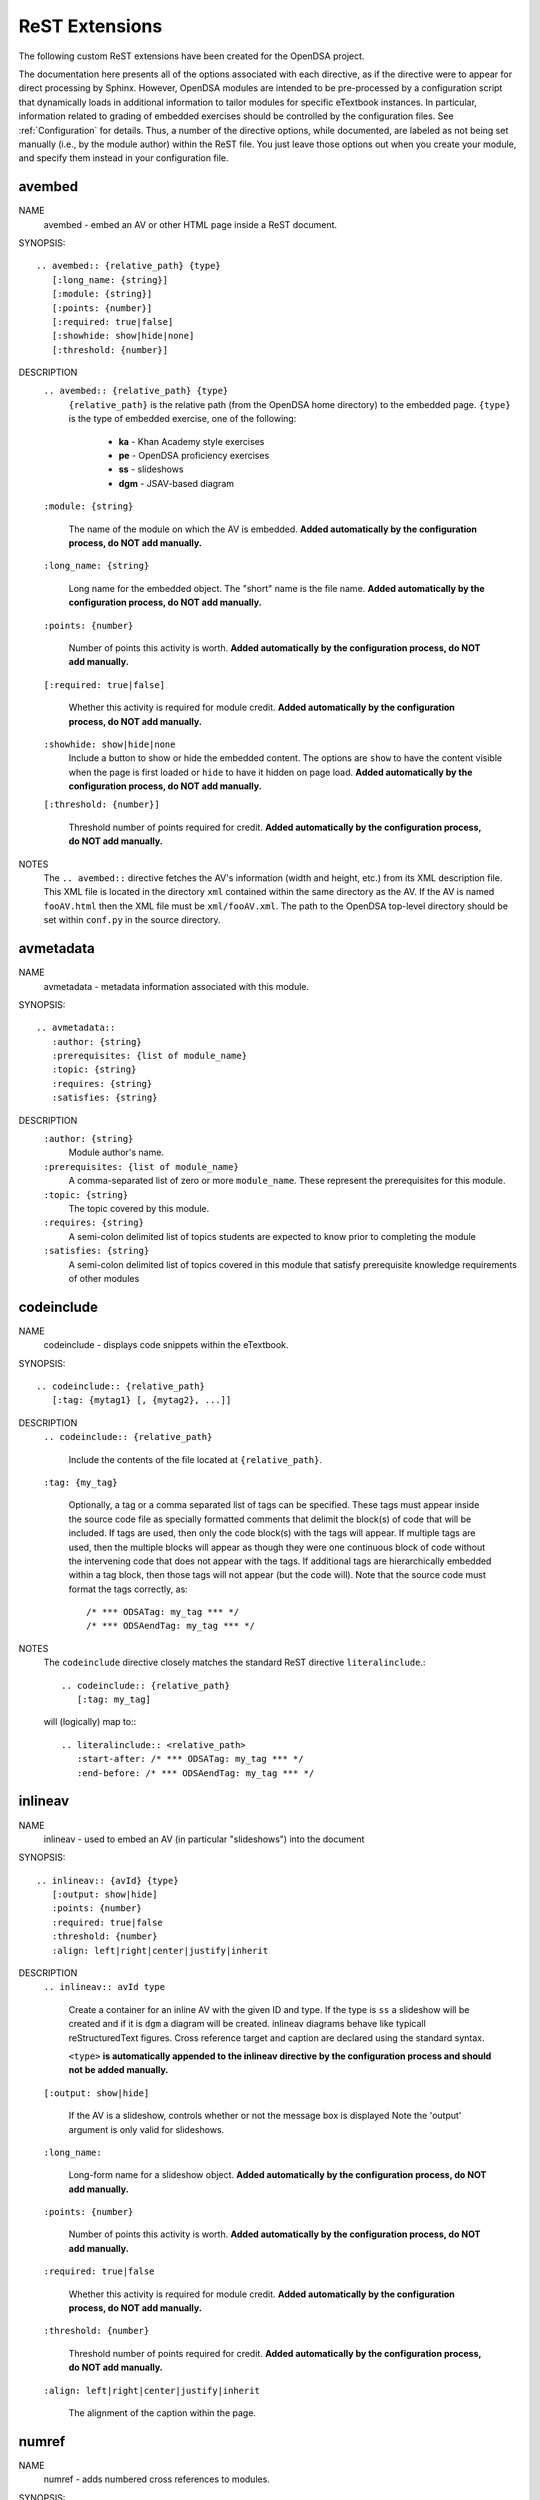.. _ODSAExtensions:

ReST Extensions
===============

The following custom ReST extensions have been created for the OpenDSA
project.

The documentation here presents all of the options associated with
each directive, as if the directive were to appear for direct processing
by Sphinx. However, OpenDSA modules are intended to be pre-processed
by a configuration script that dynamically loads in additional
information to tailor modules for specific eTextbook instances.
In particular, information related to grading of embedded exercises
should be controlled by the configuration files.
See :ref:`Configuration` for details.
Thus, a number of the directive options, while documented, are labeled
as not being set manually (i.e., by the module author) within the ReST
file. You just leave those options out when you create your module,
and specify them instead in your configuration file.

avembed
-------
NAME
    avembed - embed an AV or other HTML page inside a ReST document.

SYNOPSIS::

    .. avembed:: {relative_path} {type}
       [:long_name: {string}]
       [:module: {string}]
       [:points: {number}]
       [:required: true|false]
       [:showhide: show|hide|none]
       [:threshold: {number}]

DESCRIPTION
    ``.. avembed:: {relative_path} {type}``
      ``{relative_path}`` is the relative path (from the OpenDSA
      home directory) to the embedded page.
      ``{type}`` is the type of embedded exercise, one of the following:

        * **ka** - Khan Academy style exercises
        * **pe** - OpenDSA proficiency exercises
        * **ss** - slideshows
        * **dgm** - JSAV-based diagram

    ``:module: {string}``

      The name of the module on which the AV is embedded.
      **Added automatically by the configuration process, do NOT add manually.**

    ``:long_name: {string}``

      Long name for the embedded object. The "short" name is the file name.
      **Added automatically by the configuration process, do NOT add manually.**

    ``:points: {number}``

      Number of points this activity is worth.
      **Added automatically by the configuration process, do NOT add manually.**

    ``[:required: true|false]``

      Whether this activity is required for module credit.
      **Added automatically by the configuration process, do NOT add manually.**

    ``:showhide: show|hide|none``
      Include a button to show or hide the embedded
      content. The options are ``show`` to have the content visible
      when the page is first loaded or ``hide`` to have it hidden on
      page load.
      **Added automatically by the configuration process, do NOT add manually.**

    ``[:threshold: {number}]``

      Threshold number of points required for credit.
      **Added automatically by the configuration process, do NOT add manually.**

NOTES
    The ``.. avembed::`` directive fetches the AV's information
    (width and height, etc.) from its XML description file.
    This XML file is located in the directory ``xml`` contained
    within the same directory as the AV. If the AV is named
    ``fooAV.html`` then the XML file must be ``xml/fooAV.xml``.
    The path to the OpenDSA top-level directory should be set within
    ``conf.py`` in the source directory.

avmetadata
----------
NAME
    avmetadata - metadata information associated with this module.

SYNOPSIS::

    .. avmetadata::
       :author: {string}
       :prerequisites: {list of module_name}
       :topic: {string}
       :requires: {string}
       :satisfies: {string}

DESCRIPTION
    ``:author: {string}``
      Module author's name.
    ``:prerequisites: {list of module_name}``
      A comma-separated list of zero or more ``module_name``.
      These represent the prerequisites for this module.
    ``:topic: {string}``
      The topic covered by this module.
    ``:requires: {string}``
      A semi-colon delimited list of topics students are expected to know prior to completing the module
    ``:satisfies: {string}``
      A semi-colon delimited list of topics covered in this module that satisfy prerequisite knowledge requirements of other modules

codeinclude
-----------
NAME
    codeinclude - displays code snippets within the eTextbook.

SYNOPSIS::

    .. codeinclude:: {relative_path}
       [:tag: {mytag1} [, {mytag2}, ...]]

DESCRIPTION
    ``.. codeinclude:: {relative_path}``

      Include the contents of the file located at
      ``{relative_path}``.

    ``:tag: {my_tag}``

      Optionally, a tag or a comma separated list of tags can be
      specified. These tags must appear inside the source code file
      as specially formatted comments that delimit the block(s) of
      code that will be included.
      If tags are used, then only the code block(s) with the tags will
      appear.
      If multiple tags are used, then the multiple blocks will appear
      as though they were one continuous block of code without the
      intervening code that does not appear with the tags.
      If additional tags are hierarchically embedded within a tag
      block, then those tags will not appear (but the code will).
      Note that the source code must format the tags correctly,
      as::

         /* *** ODSATag: my_tag *** */
         /* *** ODSAendTag: my_tag *** */

NOTES
    The ``codeinclude`` directive closely matches the standard ReST
    directive ``literalinclude``.::

        .. codeinclude:: {relative_path}
           [:tag: my_tag]

    will (logically) map to:::

        .. literalinclude:: <relative_path>
           :start-after: /* *** ODSATag: my_tag *** */
           :end-before: /* *** ODSAendTag: my_tag *** */

inlineav
-----------
NAME
    inlineav - used to embed an AV (in particular "slideshows") into the document

SYNOPSIS::

    .. inlineav:: {avId} {type}
       [:output: show|hide]
       :points: {number}
       :required: true|false
       :threshold: {number}
       :align: left|right|center|justify|inherit

DESCRIPTION
    ``.. inlineav:: avId type``

      Create a container for an inline AV with the given ID and type.
      If the type is ``ss`` a slideshow will be created and if it is
      ``dgm`` a diagram will be created. inlineav diagrams behave like 
      typicall reStructuredText figures. Cross reference target and 
      caption are declared using the standard syntax.

      ``<type>`` **is automatically appended to the inlineav directive
      by the configuration process and should not be added manually.**

    ``[:output: show|hide]``

      If the AV is a slideshow, controls whether or not the message box is displayed
      Note the 'output' argument is only valid for slideshows.

    ``:long_name:``

      Long-form name for a slideshow object.
      **Added automatically by the configuration process, do NOT add manually.**

    ``:points: {number}``

      Number of points this activity is worth.
      **Added automatically by the configuration process, do NOT add manually.**

    ``:required: true|false``

      Whether this activity is required for module credit.
      **Added automatically by the configuration process, do NOT add manually.**

    ``:threshold: {number}``

      Threshold number of points required for credit.
      **Added automatically by the configuration process, do NOT add manually.**


    ``:align: left|right|center|justify|inherit``

      The alignment of the caption within the page.

.. _numref:

numref
------
NAME
    numref - adds numbered cross references to modules.

SYNOPSIS::

    :numref: {caption} <{reference_label}>
    :numref: {reference_label}

DESCRIPTION
    ``:numref: {caption} <{reference_label}>``

    A custom interpreted text role. ``numref`` adds numbered cross
    references within ODSA documents.

    ``{caption}``

    Text to be displayed next to the numbered reference.

    ``{reference_label}``

    Reference name (unique) of the referenced object. Should be
    enclose in brackets (``<>``) when a caption is provided. It is
    specified via the standard ReST referencing mechanisms.

NOTES
    The ODSA preprocessor creates a table of all referenced objects
    with numbers and writes it into a file that is read by the ``numref``
    role.
    When referencing equation (declared with ``math`` directive), 'equation-' 
    need to be added in front of the label to work, eg to reference the equation with label 'sum2' you write
    ``:numref:`<equation-sum2>``` 


.. _chap:

chap/numchap
-------------
NAME
    chap/numchap - adds a reference to the first (introduction) module
    of a chapter. 

SYNOPSIS::

    :chap: {chapter_name}
    :numchap: {chapter_name}

DESCRIPTION
    ``:chap: {chapter_name}``

    A custom interpreted role that adds the chapter name as the label
    for a link to the first module of the indicated chapter.

    ``:numchap: {chapter_name}``

    A custom interpreted role that adds a chapter number as the label
    for a link to the first module of the indicated chapter.

    ``{chapter_name}``
  
    The name of the chapter. It should be identical (case sensitive)
    to the one specified in the json configuration file.


TODO
----
NAME
    TODO - adds a todo box in the output HTML file, and is
    also used by the ODSA preprocessor script to create a separate
    HTML page containing the collated list of desired AVs and
    Exercises.
    (NOTE: Can also be called as ``todo``.)

SYNOPSIS::

    .. TODO::
       [:type: {type label of the desired artifact}]

DESCRIPTION

    ``.. TODO::``

    Within the module, this behaves like the standard Sphinx
    TODO (or todo) directive. As with the standard TODO directive, the
    author should then include (indented) text that describes the task
    to be done. The ODSA version will in addition create a
    separate page TODO.html that includes a listing of all TODO
    blocks from all of the modules.

    ``:type: {type label of the desired artifact}``

    The type of the desired artifact (AV, Proficiency Exercise,
    etc). This is just a label, so it can be anything. Each
    separate label will collate together all TODO entries with
    that label on the TODO.html page.

NOTES
    The ODSA preprocessor collects the descriptions (i.e., the text
    that follows the TODO directive) from the complete collection of
    RST files to create a separate TODO.rst file that lists all the
    desired AVs and Exercises grouped by type.
    The TODO.rst file should be included in the index.rst file to be
    part of the table of contents for the eBook.


odsalink
--------
NAME
    odsalink - adds the code to include a CSS file in the
    HTML output file.

SYNOPSIS::

   .. odsalink:: {path to file}

DESCRIPTION
    ``.. odsalink::``
    The directive injects the code to include a linked file in the
    outputted HTML files.
    It gets the path to ODSA directory from the ``odsa_path`` variable
    in the ``conf.py`` file.

    ``{path to file}``
    The path (relative to ODSA directory root as defined by the
    ``odsa_path`` variable in the ``conf.py`` file) to the linked file
    to be include.

NOTES
    The directory containing the file to be included should be hosted
    within the ODSA directory.
    Example, if ``odsa_path`` is defined to be ``..\..\..``, then

    ``.. odsalink:: JSAV/css/JSAV.css``

    will produce

    ``<link href="../../../JSAV/css/JSAV.css" rel="stylesheet" type="text/css" />``

    in the HTML output file.


odsascript
----------
NAME
    odsascript - adds the code to include a script file in the
    HTML output file.

SYNOPSIS::

   .. odsascript:: {path to file}

DESCRIPTION
    ``.. odsascript::``
    The directive injects the code to include a script file in the
    outputted HTML files.
    It gets the path to ODSA directory from the ``odsa_path`` variable
    in the ``conf.py`` file.

    ``{path to file}``
    The path (relative to ODSA directory root as defined by the
    ``odsa_path`` variable in the ``conf.py`` file) to the script file
    to be include.

NOTES
    The directory containing the file to be included should be hosted
    within the ODSA directory.
    Example, if ``odsa_path`` is defined to be ``..\..\..``, then

    ``.. odsascript:: JSAV/build/JSAV-min.js``

    will produce

    ``<script type="text/javascript" src="../../../JSAV/build/JSAV-min.js"></script>``

    in the HTML output file.

odsafig
--------
NAME
    odsafig - provides the ability to specify caption alignment to figures.

SYNOPSIS::

    .. odsafig:: {path to image}
       :capalign: left|right|center|justify|inherit

DESCRIPTION
    ``.. odsafig::``
    The directive behaves exactly as the standard ``.. figure::`` directive.
    It allows you to specify the positioning of figure caption on the page

    ``:capalign: left|right|center|justify|inherit``
      The alignment of the caption on the page.  

NOTES
    The directive closely matches the standard ReST ``figure`` directive. The only addition
    is the ``:capalign:`` argument.


odsatab
--------
NAME
    odsatab - provides the ability to create tables (with ``math`` directive) that behave like figures. Caption is display above the table, and the position of the caption can be specified by the user.

SYNOPSIS::

    .. odsatab:: 
       :capalign: left|right|center|justify|inherit
       :align: left|right|center

DESCRIPTION
    ``.. odsatab::``
    The directive allows the user to create tables using ``math`` directives. The directive numbers tables and allows numbered cross refences. 
    It allows users to specify the positioning of the table and the table caption on the page

    ``:capalign: left|right|center|justify|inherit``
      The alignment of the caption on the page.
    ``:align: left|right|cente``
      The alignment of the table on the page.

NOTES
    The first paragraph of the directive content is used as table caption.




topic (special case)
--------------------

The syntax of the  ``topic`` is not changed in OpenDSA. We are using the directive to display
``examples, tables, and theorems``.
To insert an example in your module, just use the keyword ``Example`` as topic title.
To insert a theorem in your module, just use the keyword ``Theorem`` as topic title.
The example/table/theorem can be referenced using standard Sphinx mechanism, for numbered reference,
use the ``:num:`` directive.

EXAMPLE::

    (1) to add  an example with an anchor
    .. _example1:

    .. topic:: Example

    This is our first example
     

    (2) to reference the example
    See Example :num: `Example #example1`. 
